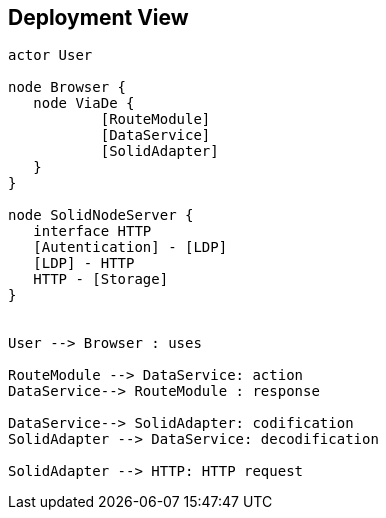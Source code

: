 [[section-deployment-view]]


== Deployment View

[plantuml,"Deployment diagram",png]
----
actor User

node Browser {
   node ViaDe {
	   [RouteModule]
	   [DataService]
	   [SolidAdapter]
   }
}

node SolidNodeServer {
   interface HTTP
   [Autentication] - [LDP]
   [LDP] - HTTP
   HTTP - [Storage]
}


User --> Browser : uses

RouteModule --> DataService: action
DataService--> RouteModule : response

DataService--> SolidAdapter: codification
SolidAdapter --> DataService: decodification

SolidAdapter --> HTTP: HTTP request
----